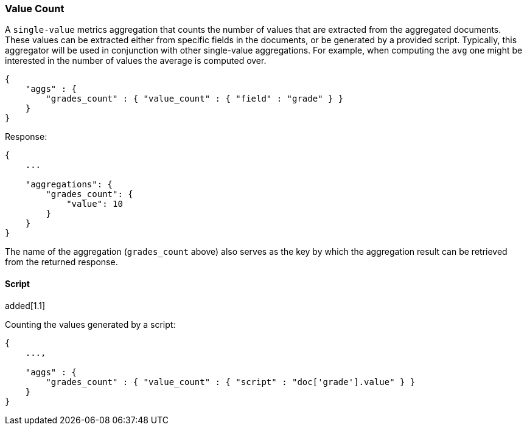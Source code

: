 [[search-aggregations-metrics-valuecount-aggregation]]
=== Value Count

A `single-value` metrics aggregation that counts the number of values that are extracted from the aggregated documents.
These values can be extracted either from specific fields in the documents, or be generated by a provided script. Typically,
this aggregator will be used in conjunction with other single-value aggregations. For example, when computing the `avg`
one might be interested in the number of values the average is computed over.

[source,js]
--------------------------------------------------
{
    "aggs" : {
        "grades_count" : { "value_count" : { "field" : "grade" } }
    }
}
--------------------------------------------------

Response:

[source,js]
--------------------------------------------------
{
    ...

    "aggregations": {
        "grades_count": {
            "value": 10
        }
    }
}
--------------------------------------------------

The name of the aggregation (`grades_count` above) also serves as the key by which the aggregation result can be
retrieved from the returned response.

==== Script
added[1.1]

Counting the values generated by a script:

[source,js]
--------------------------------------------------
{
    ...,

    "aggs" : {
        "grades_count" : { "value_count" : { "script" : "doc['grade'].value" } }
    }
}
--------------------------------------------------
